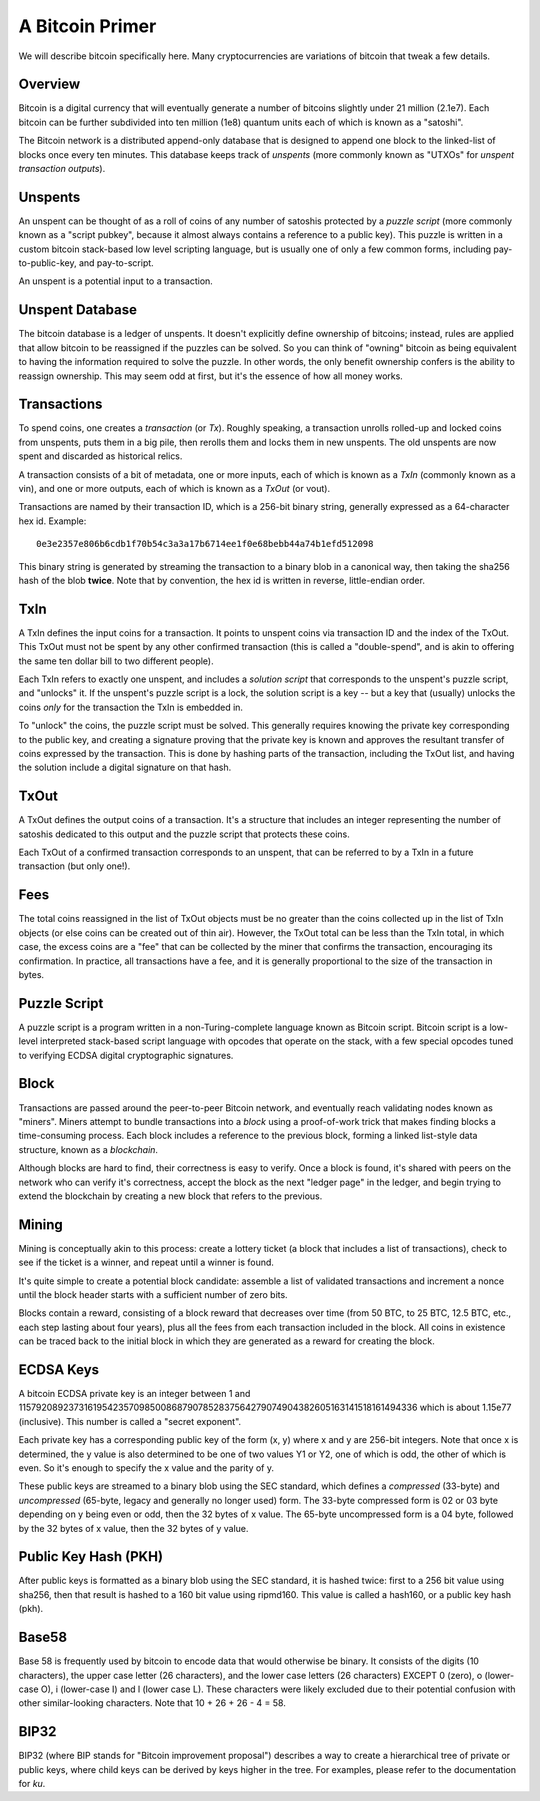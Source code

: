 A Bitcoin Primer
================

We will describe bitcoin specifically here. Many cryptocurrencies
are variations of bitcoin that tweak a few details.

Overview
--------

Bitcoin is a digital currency that will eventually generate a number of
bitcoins slightly under 21 million (2.1e7). Each bitcoin can be further
subdivided into ten million (1e8) quantum units each of which is known
as a "satoshi".

The Bitcoin network is a distributed append-only database that is
designed to append one block to the linked-list of blocks once every
ten minutes. This database keeps track of *unspents* (more commonly
known as "UTXOs" for *unspent transaction outputs*).

Unspents
--------

An unspent can be thought of as a roll of coins of any number of satoshis
protected by a *puzzle script* (more commonly known as a "script pubkey", because
it almost always contains a reference to a public key). This puzzle
is written in a custom bitcoin stack-based low level scripting language,
but is usually one of only a few common forms, including pay-to-public-key,
and pay-to-script.

An unspent is a potential input to a transaction.

Unspent Database
----------------

The bitcoin database is a ledger of unspents. It doesn't explicitly
define ownership of bitcoins; instead, rules are applied that allow
bitcoin to be reassigned if the puzzles can be solved. So you can think
of "owning" bitcoin as being equivalent to having the information
required to solve the puzzle. In other words, the only benefit ownership
confers is the ability to reassign ownership. This may seem odd at first,
but it's the essence of how all money works.

Transactions
------------

To spend coins, one creates a *transaction* (or *Tx*). Roughly speaking,
a transaction unrolls rolled-up and locked coins from unspents,
puts them in a big pile, then rerolls them and locks them in new unspents.
The old unspents are now spent and discarded as historical relics.

A transaction consists of a bit of metadata, one or more inputs, each of
which is known as a *TxIn* (commonly known as a vin), and one or more
outputs, each of which is known as a *TxOut* (or vout).

Transactions are named by their transaction ID, which is a 256-bit binary
string, generally expressed as a 64-character hex id. Example::

 0e3e2357e806b6cdb1f70b54c3a3a17b6714ee1f0e68bebb44a74b1efd512098

This binary string is generated by streaming the transaction to a binary
blob in a canonical way, then taking the sha256 hash of the blob **twice**.
Note that by convention, the hex id is written in reverse, little-endian
order.


TxIn
----

A TxIn defines the input coins for a transaction. It points to unspent coins
via transaction ID and the index of the TxOut. This TxOut must not be spent
by any other confirmed transaction (this is called a "double-spend", and is
akin to offering the same ten dollar bill to two different people).

Each TxIn refers to exactly one unspent, and includes a *solution script*
that corresponds to the unspent's puzzle script, and "unlocks" it. If the
unspent's puzzle script is a lock, the solution script is a key -- but a key
that (usually) unlocks the coins *only* for the transaction the TxIn is
embedded in.

To "unlock" the coins, the puzzle script must be solved. This generally
requires knowing the private key corresponding to the public key, and
creating a signature proving that the private key is known and approves the
resultant transfer of coins expressed by the transaction. This is done by
hashing parts of the transaction, including the TxOut list, and having the
solution include a digital signature on that hash.


TxOut
-----

A TxOut defines the output coins of a transaction. It's a structure that
includes an integer representing the number of satoshis dedicated to this
output and the puzzle script that protects these coins.

Each TxOut of a confirmed transaction corresponds to an unspent, that can be
referred to by a TxIn in a future transaction (but only one!).


Fees
----

The total coins reassigned in the list of TxOut objects must be no greater
than the coins collected up in the list of TxIn objects (or else coins can
be created out of thin air). However, the TxOut total can be less than the
TxIn total, in which case, the excess coins are a "fee" that can be
collected by the miner that confirms the transaction, encouraging its
confirmation. In practice, all transactions have a fee, and it is generally
proportional to the size of the transaction in bytes.


Puzzle Script
-------------

A puzzle script is a program written in a non-Turing-complete language known
as Bitcoin script. Bitcoin script is a low-level interpreted stack-based
script language with opcodes that operate on the stack, with a few special
opcodes tuned to verifying ECDSA digital cryptographic signatures.


Block
-----

Transactions are passed around the peer-to-peer Bitcoin network, and
eventually reach validating nodes known as "miners". Miners attempt to
bundle transactions into a *block* using a proof-of-work trick that makes
finding blocks a time-consuming process. Each block includes a reference to
the previous block, forming a linked list-style data structure, known as a
*blockchain*.

Although blocks are hard to find, their correctness is easy to verify. Once
a block is found, it's shared with peers on the network who can verify it's
correctness, accept the block as the next "ledger page" in the ledger, and
begin trying to extend the blockchain by creating a new block that refers to
the previous.


Mining
------

Mining is conceptually akin to this process: create a lottery ticket (a
block that includes a list of transactions), check to see if the ticket is a
winner, and repeat until a winner is found.

It's quite simple to create a potential block candidate: assemble a list of
validated transactions and increment a nonce until the block header starts
with a sufficient number of zero bits.

Blocks contain a reward, consisting of a block reward that decreases over
time (from 50 BTC, to 25 BTC, 12.5 BTC, etc., each step lasting about four
years), plus all the fees from each transaction included in the block. All
coins in existence can be traced back to the initial block in which they are
generated as a reward for creating the block.


ECDSA Keys
----------

A bitcoin ECDSA private key is an integer between 1 and
115792089237316195423570985008687907852837564279074904382605163141518161494336
which is about 1.15e77 (inclusive). This number is called a "secret
exponent".

Each private key has a corresponding public key of the form (x, y) where x
and y are 256-bit integers. Note that once x is determined, the y value is
also determined to be one of two values Y1 or Y2, one of which is odd, the
other of which is even. So it's enough to specify the x value and the parity
of y.

These public keys are streamed to a binary blob using the SEC standard, which
defines a *compressed* (33-byte) and *uncompressed* (65-byte, legacy and
generally no longer used) form. The 33-byte compressed form is 02 or 03 byte
depending on y being even or odd, then the 32 bytes of x value. The 65-byte
uncompressed form is a 04 byte, followed by the 32 bytes of x value, then the
32 bytes of y value.


Public Key Hash (PKH)
---------------------

After public keys is formatted as a binary blob using the SEC standard, it
is hashed twice: first to a 256 bit value using sha256, then that result is
hashed to a 160 bit value using ripmd160. This value is called a hash160, or
a public key hash (pkh).


Base58
------

Base 58 is frequently used by bitcoin to encode data that would otherwise be
binary. It consists of the digits (10 characters), the upper case letter (26
characters), and the lower case letters (26 characters) EXCEPT 0 (zero), o
(lower-case O), i (lower-case I) and l (lower case L). These characters were
likely excluded due to their potential confusion with other similar-looking
characters. Note that 10 + 26 + 26 - 4 = 58.


BIP32
-----

BIP32 (where BIP stands for "Bitcoin improvement proposal") describes a way to
create a hierarchical tree of private or public keys, where child keys can be
derived by keys higher in the tree. For examples, please refer to the
documentation for `ku`.
